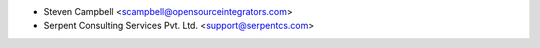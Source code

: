 * Steven Campbell <scampbell@opensourceintegrators.com>
* Serpent Consulting Services Pvt. Ltd. <support@serpentcs.com>
